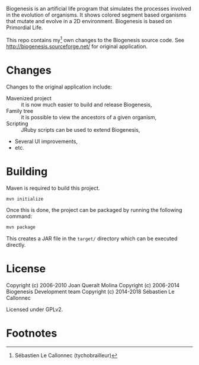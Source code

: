 Biogenesis is an artificial life program that simulates the processes involved
in the evolution of organisms. It shows colored segment based organisms that
mutate and evolve in a 2D environment. Biogenesis is based on Primordial Life.

This repo contains my[fn:1] own changes to the Biogenesis source code.
See http://biogenesis.sourceforge.net/ for original application.

* Changes

  Changes to the original application include:

  - Mavenized project :: it is now much easier to build and release Biogenesis,
  - Family tree :: it is possible to view the ancestors of a given
                   organism,
  - Scripting :: JRuby scripts can be used to extend Biogenesis,
  - Several UI improvements,
  - etc.

* Building

  Maven is required to build this project.

#+BEGIN_SRC bash
mvn initialize
#+END_SRC

  Once this is done, the project can be packaged by running the
  following command:

#+BEGIN_SRC bash
mvn package
#+END_SRC

  This creates a JAR file in the =target/= directory which can be
  executed directly.

* License

  Copyright (c) 2006-2010  Joan Queralt Molina
  Copyright (c) 2006-2014  Biogenesis Development team
  Copyright (c) 2014-2018  Sébastien Le Callonnec

  Licensed under GPLv2.

* Footnotes

[fn:1] Sébastien Le Callonnec (tychobrailleur)
